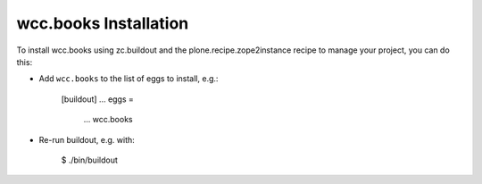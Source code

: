 wcc.books Installation
----------------------

To install wcc.books using zc.buildout and the plone.recipe.zope2instance
recipe to manage your project, you can do this:

* Add ``wcc.books`` to the list of eggs to install, e.g.:

    [buildout]
    ...
    eggs =
        ...
        wcc.books

* Re-run buildout, e.g. with:

    $ ./bin/buildout

